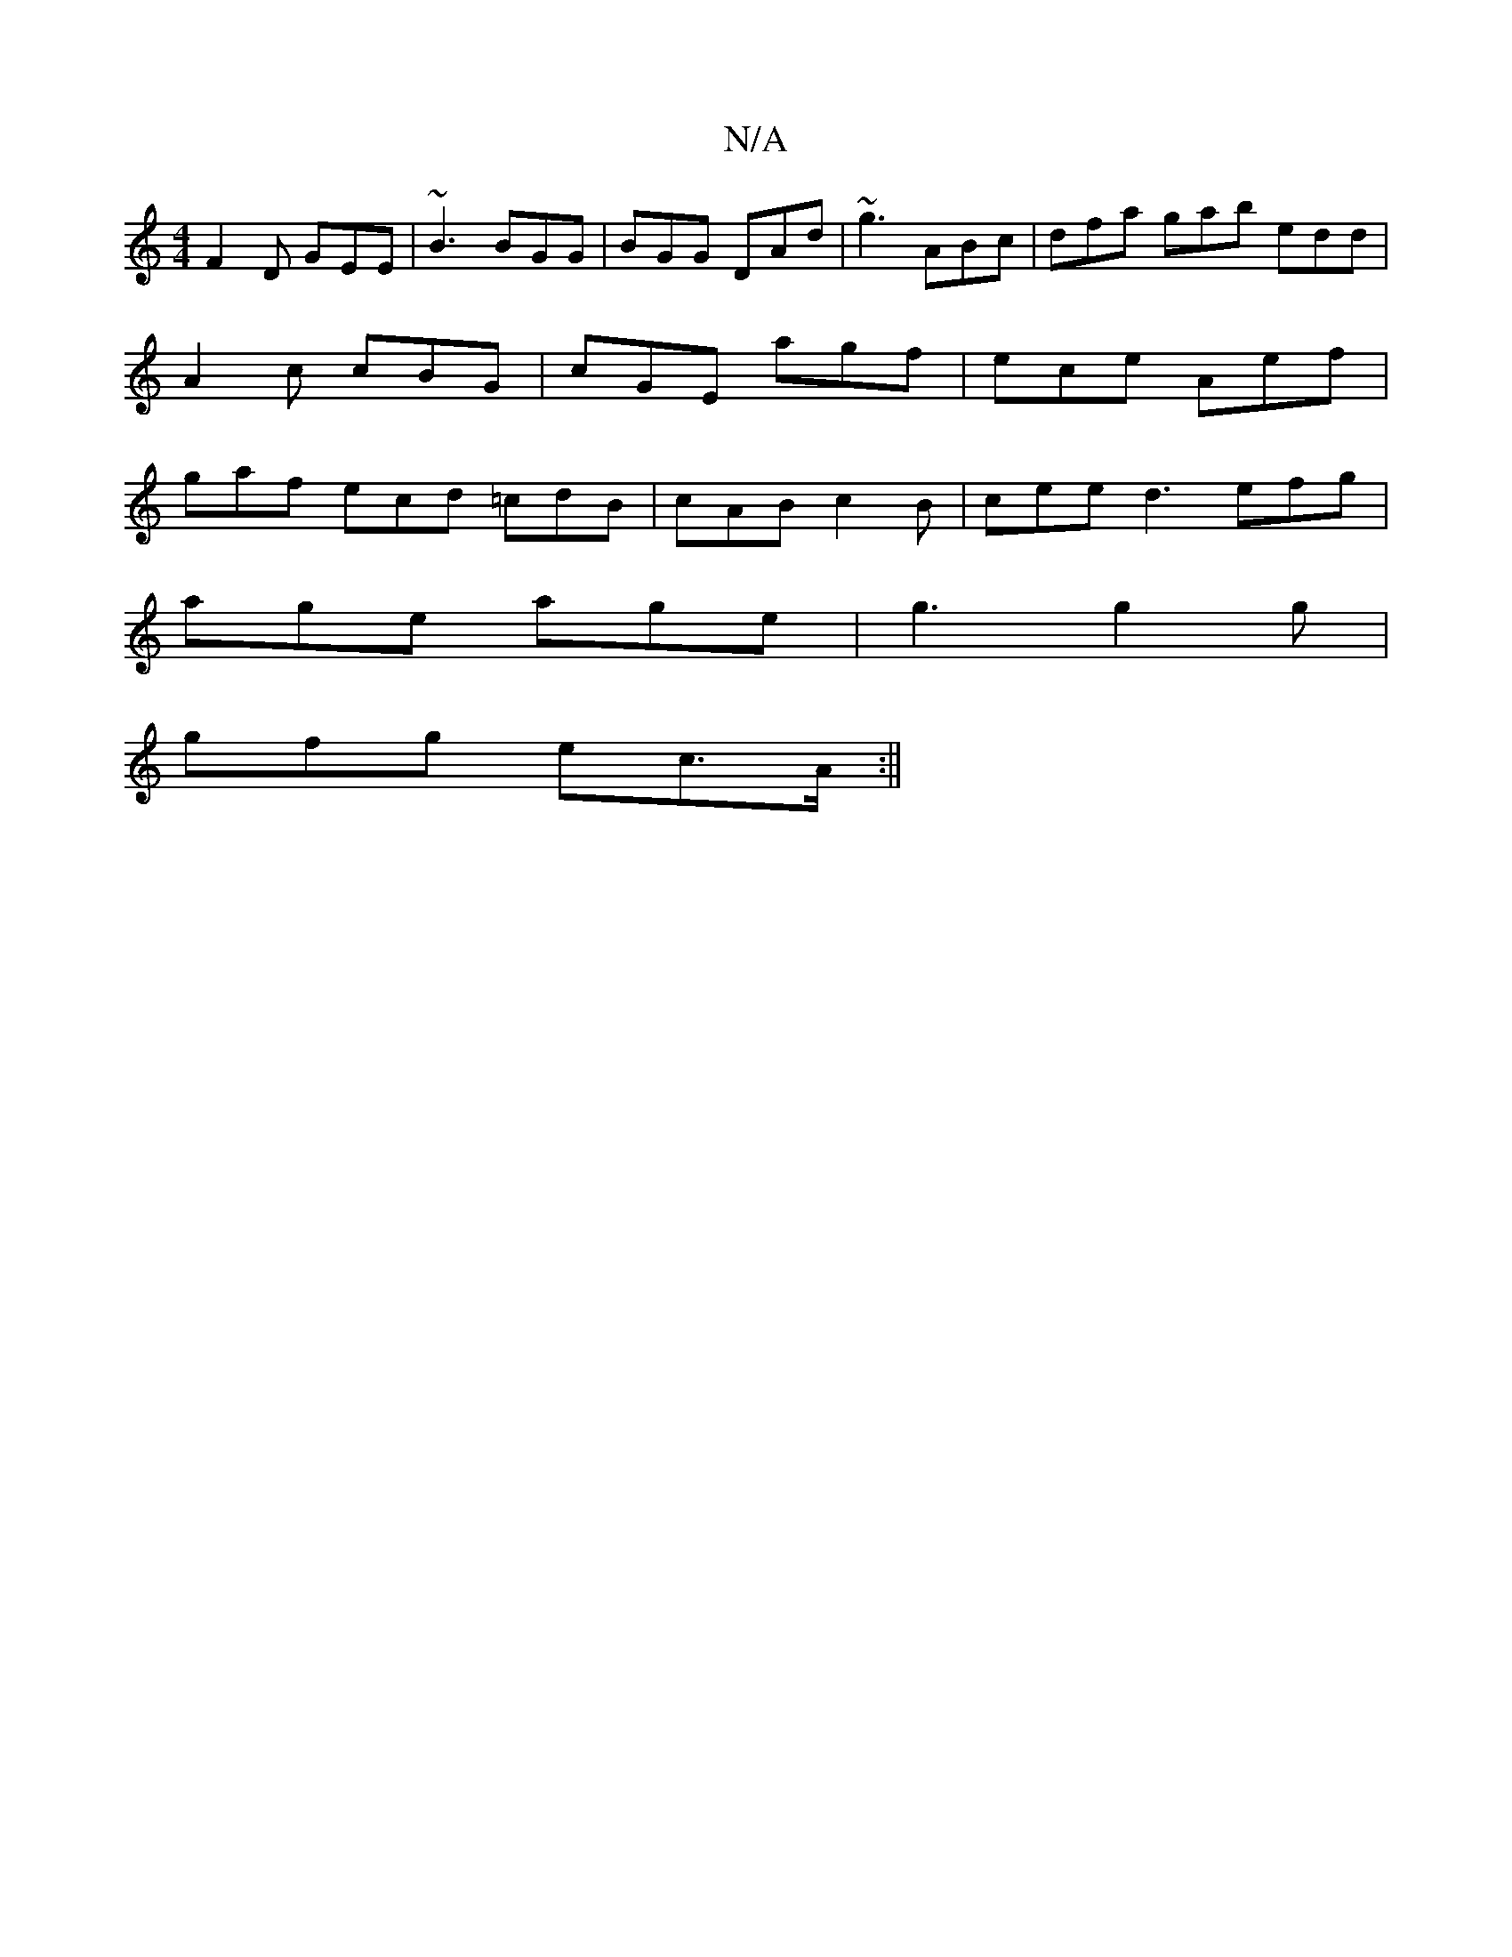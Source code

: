 X:1
T:N/A
M:4/4
R:N/A
K:Cmajor
F2D GEE | ~B3 BGG | BGG DAd | ~g3 ABc | dfa gab edd | A2c cBG | cGE agf | ece Aef | gaf ecd =cdB | cAB c2 B | cee d3 efg |
age age | g3 g2 g |
gfg ec>A :||

|: defd g3g | fdec B3 G | E^DD DAD D] E C2 